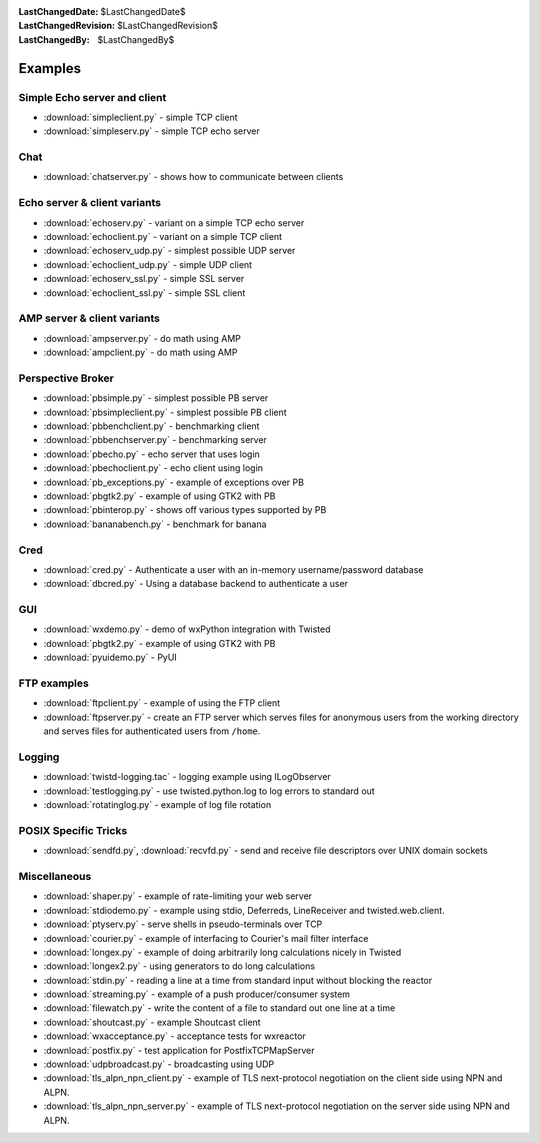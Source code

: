 
:LastChangedDate: $LastChangedDate$
:LastChangedRevision: $LastChangedRevision$
:LastChangedBy: $LastChangedBy$

Examples
========

Simple Echo server and client
-----------------------------

- :download:`simpleclient.py` - simple TCP client
- :download:`simpleserv.py` - simple TCP echo server


Chat
----

- :download:`chatserver.py` - shows how to communicate between clients


Echo server & client variants
-----------------------------

- :download:`echoserv.py` - variant on a simple TCP echo server
- :download:`echoclient.py` - variant on a simple TCP client
- :download:`echoserv_udp.py` - simplest possible UDP server
- :download:`echoclient_udp.py` - simple UDP client
- :download:`echoserv_ssl.py` - simple SSL server
- :download:`echoclient_ssl.py` - simple SSL client


AMP server & client variants
----------------------------

- :download:`ampserver.py` - do math using AMP
- :download:`ampclient.py` - do math using AMP


Perspective Broker
------------------

- :download:`pbsimple.py` - simplest possible PB server
- :download:`pbsimpleclient.py` - simplest possible PB client
- :download:`pbbenchclient.py` - benchmarking client
- :download:`pbbenchserver.py` - benchmarking server
- :download:`pbecho.py` - echo server that uses login
- :download:`pbechoclient.py` - echo client using login
- :download:`pb_exceptions.py` - example of exceptions over PB
- :download:`pbgtk2.py` - example of using GTK2 with PB
- :download:`pbinterop.py` - shows off various types supported by PB
- :download:`bananabench.py` - benchmark for banana


Cred
----

- :download:`cred.py` - Authenticate a user with an in-memory username/password database
- :download:`dbcred.py` - Using a database backend to authenticate a user


GUI
---

- :download:`wxdemo.py` - demo of wxPython integration with Twisted
- :download:`pbgtk2.py` - example of using GTK2 with PB
- :download:`pyuidemo.py` - PyUI


FTP examples
------------

- :download:`ftpclient.py` - example of using the FTP client
- :download:`ftpserver.py` - create an FTP server which serves files for anonymous users from the working directory and serves files for authenticated users from ``/home``.


Logging
-------

- :download:`twistd-logging.tac` - logging example using ILogObserver
- :download:`testlogging.py` - use twisted.python.log to log errors to standard out
- :download:`rotatinglog.py` - example of log file rotation


POSIX Specific Tricks
---------------------

- :download:`sendfd.py`, :download:`recvfd.py` - send and receive file descriptors over UNIX domain sockets


Miscellaneous
-------------

- :download:`shaper.py` - example of rate-limiting your web server
- :download:`stdiodemo.py` - example using stdio, Deferreds, LineReceiver and twisted.web.client.
- :download:`ptyserv.py` - serve shells in pseudo-terminals over TCP
- :download:`courier.py` - example of interfacing to Courier's mail filter interface
- :download:`longex.py` - example of doing arbitrarily long calculations nicely in Twisted
- :download:`longex2.py` - using generators to do long calculations
- :download:`stdin.py` - reading a line at a time from standard input without blocking the reactor
- :download:`streaming.py` - example of a push producer/consumer system
- :download:`filewatch.py` - write the content of a file to standard out one line at a time
- :download:`shoutcast.py` - example Shoutcast client
- :download:`wxacceptance.py` - acceptance tests for wxreactor
- :download:`postfix.py` - test application for PostfixTCPMapServer
- :download:`udpbroadcast.py` - broadcasting using UDP
- :download:`tls_alpn_npn_client.py` - example of TLS next-protocol negotiation on the client side using NPN and ALPN.
- :download:`tls_alpn_npn_server.py` - example of TLS next-protocol negotiation on the server side using NPN and ALPN.
